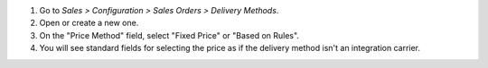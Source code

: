 #. Go to *Sales > Configuration > Sales Orders > Delivery Methods*.
#. Open or create a new one.
#. On the "Price Method" field, select "Fixed Price" or "Based on Rules".
#. You will see standard fields for selecting the price as if the delivery
   method isn't an integration carrier.
